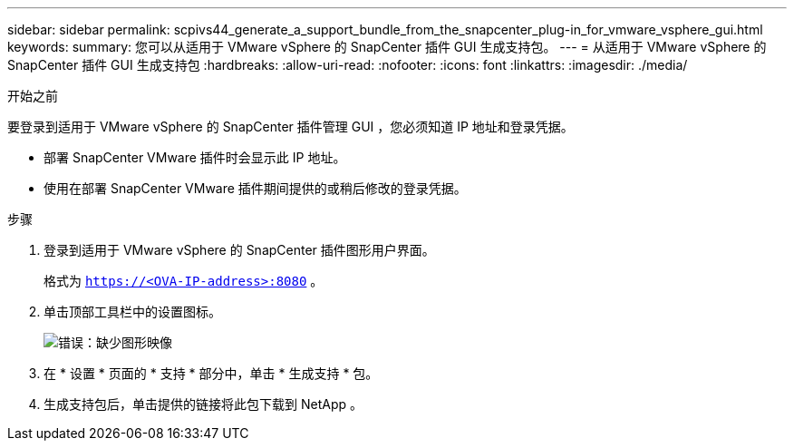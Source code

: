 ---
sidebar: sidebar 
permalink: scpivs44_generate_a_support_bundle_from_the_snapcenter_plug-in_for_vmware_vsphere_gui.html 
keywords:  
summary: 您可以从适用于 VMware vSphere 的 SnapCenter 插件 GUI 生成支持包。 
---
= 从适用于 VMware vSphere 的 SnapCenter 插件 GUI 生成支持包
:hardbreaks:
:allow-uri-read: 
:nofooter: 
:icons: font
:linkattrs: 
:imagesdir: ./media/


.开始之前
[role="lead"]
要登录到适用于 VMware vSphere 的 SnapCenter 插件管理 GUI ，您必须知道 IP 地址和登录凭据。

* 部署 SnapCenter VMware 插件时会显示此 IP 地址。
* 使用在部署 SnapCenter VMware 插件期间提供的或稍后修改的登录凭据。


.步骤
. 登录到适用于 VMware vSphere 的 SnapCenter 插件图形用户界面。
+
格式为 `https://<OVA-IP-address>:8080` 。

. 单击顶部工具栏中的设置图标。
+
image:scpivs44_image10.png["错误：缺少图形映像"]

. 在 * 设置 * 页面的 * 支持 * 部分中，单击 * 生成支持 * 包。
. 生成支持包后，单击提供的链接将此包下载到 NetApp 。

